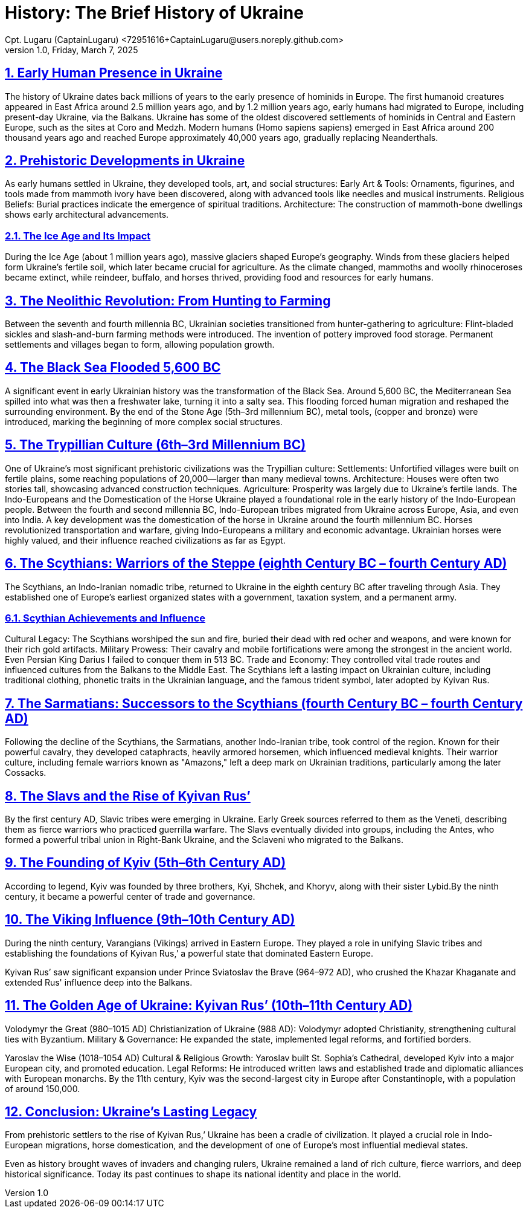 = History: The Brief History of Ukraine
Cpt. Lugaru (CaptainLugaru) <72951616+CaptainLugaru@users.noreply.github.com>
v1.0, Friday, March 7, 2025
:description: Exploratory research into the history of Ukraine
:sectnums:
:sectanchors:
:sectlinks:
:icons: font
:tip-caption: 💡️
:note-caption: ℹ️
:important-caption: ❗
:caution-caption: 🔥
:warning-caption: ⚠️
:toc: preamble
:toclevels: 1
:toc-title: History of Ukraine
:keywords: Homeschool Learning Journey
:imagesdir: ./images
:labsdir: ./labs
ifdef::env-name[:relfilesuffix: .adoc]



== Early Human Presence in Ukraine
The history of Ukraine dates back millions of years to the early presence of hominids in Europe.
The first humanoid creatures appeared in East Africa around 2.5 million years ago,
and by 1.2 million years ago, early humans had migrated to Europe, including present-day Ukraine, via the Balkans.
Ukraine has some of the oldest discovered settlements of hominids in Central and Eastern Europe, such as the sites at Coro and Medzh.
Modern humans (Homo sapiens sapiens) emerged in East Africa around 200 thousand years ago and reached Europe approximately 40,000 years ago,
gradually replacing Neanderthals.

== Prehistoric Developments in Ukraine
As early humans settled in Ukraine, they developed tools, art, and social structures:
Early Art &amp; Tools: Ornaments, figurines, and tools made from mammoth ivory have been discovered, along with advanced tools like needles and musical instruments.
Religious Beliefs: Burial practices indicate the emergence of spiritual traditions.
Architecture: The construction of mammoth-bone dwellings shows early architectural advancements.

=== The Ice Age and Its Impact
During the Ice Age (about 1 million years ago), massive glaciers shaped Europe's geography.
Winds from these glaciers helped form Ukraine’s fertile soil, which later became crucial for agriculture.
As the climate changed, mammoths and woolly rhinoceroses became extinct,
while reindeer, buffalo, and horses thrived, providing food and resources for early humans.

== The Neolithic Revolution: From Hunting to Farming
Between the seventh and fourth millennia BC, Ukrainian societies transitioned from hunter-gathering to agriculture:
Flint-bladed sickles and slash-and-burn farming methods were introduced.
The invention of pottery improved food storage.
Permanent settlements and villages began to form, allowing population growth.

== The Black Sea Flooded 5,600 BC
A significant event in early Ukrainian history was the transformation of the Black Sea.
Around 5,600 BC, the Mediterranean Sea spilled into what was then a freshwater lake, turning it into a salty sea.
This flooding forced human migration and reshaped the surrounding environment.
By the end of the Stone Age (5th–3rd millennium BC), metal tools, (copper and bronze) were introduced,
marking the beginning of more complex social structures.

== The Trypillian Culture (6th–3rd Millennium BC)
One of Ukraine’s most significant prehistoric civilizations was the Trypillian culture:
Settlements: Unfortified villages were built on fertile plains, some reaching populations of 20,000—larger than many medieval towns.
Architecture: Houses were often two stories tall, showcasing advanced construction techniques.
Agriculture: Prosperity was largely due to Ukraine’s fertile lands.
The Indo-Europeans and the Domestication of the Horse
Ukraine played a foundational role in the early history of the Indo-European people.
Between the fourth and second millennia BC, Indo-European tribes migrated from Ukraine across Europe, Asia, and even into India.
A key development was the domestication of the horse in Ukraine around the fourth millennium BC.
Horses revolutionized transportation and warfare, giving Indo-Europeans a military and economic advantage.
Ukrainian horses were highly valued, and their influence reached civilizations as far as Egypt.

== The Scythians: Warriors of the Steppe (eighth Century BC – fourth Century AD)
The Scythians, an Indo-Iranian nomadic tribe, returned to Ukraine in the eighth century BC after traveling through Asia.
They established one of Europe’s earliest organized states with a government, taxation system, and a permanent army.

=== Scythian Achievements and Influence
Cultural Legacy: The Scythians worshiped the sun and fire, buried their dead with red ocher and weapons, and were known for their rich gold artifacts.
Military Prowess: Their cavalry and mobile fortifications were among the strongest in the ancient world. Even Persian King Darius I failed to conquer them in 513 BC.
Trade and Economy: They controlled vital trade routes and influenced cultures from the Balkans to the Middle East.
The Scythians left a lasting impact on Ukrainian culture, including traditional clothing, phonetic traits in the Ukrainian language, and the famous trident symbol, later adopted by Kyivan Rus.

== The Sarmatians: Successors to the Scythians (fourth Century BC – fourth Century AD)
Following the decline of the Scythians, the Sarmatians, another Indo-Iranian tribe, took control of the region. Known for their powerful cavalry, they developed cataphracts, heavily armored horsemen, which influenced medieval knights.
Their warrior culture, including female warriors known as "Amazons,"
left a deep mark on Ukrainian traditions, particularly among the later Cossacks.

== The Slavs and the Rise of Kyivan Rus’
By the first century AD, Slavic tribes were emerging in Ukraine.
Early Greek sources referred to them as the Veneti,
describing them as fierce warriors who practiced guerrilla warfare.
The Slavs eventually divided into groups, including the Antes, who formed a powerful tribal union in Right-Bank Ukraine,
and the Sclaveni who migrated to the Balkans.

== The Founding of Kyiv (5th–6th Century AD)
According to legend, Kyiv was founded by three brothers, Kyi, Shchek, and Khoryv,
along with their sister Lybid.By the ninth century, it became a powerful center of trade and governance.

== The Viking Influence (9th–10th Century AD)
During the ninth century, Varangians (Vikings) arrived in Eastern Europe.
They played a role in unifying Slavic tribes and establishing the foundations of Kyivan Rus,’
a powerful state that dominated Eastern Europe.

Kyivan Rus’ saw significant expansion under Prince Sviatoslav the Brave (964–972 AD),
who crushed the Khazar Khaganate and extended Rus' influence deep into the Balkans.

== The Golden Age of Ukraine: Kyivan Rus’ (10th–11th Century AD)
Volodymyr the Great (980–1015 AD)
Christianization of Ukraine (988 AD): Volodymyr adopted Christianity, strengthening cultural ties with Byzantium.
Military &amp; Governance: He expanded the state, implemented legal reforms, and fortified borders.

Yaroslav the Wise (1018–1054 AD)
Cultural &amp; Religious Growth: Yaroslav built St. Sophia’s Cathedral, developed Kyiv into a major European city, and promoted education.
Legal Reforms: He introduced written laws and established trade and diplomatic alliances with European monarchs.
By the 11th century, Kyiv was the second-largest city in Europe after Constantinople, with a population of around 150,000.

== Conclusion: Ukraine’s Lasting Legacy
From prehistoric settlers to the rise of Kyivan Rus,’
Ukraine has been a cradle of civilization.
It played a crucial role in Indo-European migrations,
horse domestication, and the development of one of Europe’s most influential medieval states.

Even as history brought waves of invaders and changing rulers,
Ukraine remained a land of rich culture, fierce warriors, and deep historical significance.
Today its past continues to shape its national identity and place in the world.